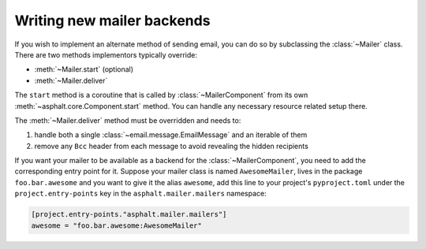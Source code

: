 Writing new mailer backends
===========================

.. py:currentmodule:: asphalt.mailer

If you wish to implement an alternate method of sending email, you can do so by
subclassing the :class:`~Mailer` class. There are two methods implementors typically
override:

* :meth:`~Mailer.start` (optional)
* :meth:`~Mailer.deliver`

The ``start`` method is a coroutine that is called by :class:`~MailerComponent` from its
own :meth:`~asphalt.core.Component.start` method. You can handle any necessary resource
related setup there.

The :meth:`~Mailer.deliver` method must be overridden and needs to:

#. handle both a single :class:`~email.message.EmailMessage` and an iterable of them
#. remove any ``Bcc`` header from each message to avoid revealing the hidden recipients

If you want your mailer to be available as a backend for the :class:`~MailerComponent`,
you need to add the corresponding entry point for it. Suppose your mailer class is named
``AwesomeMailer``, lives in the package ``foo.bar.awesome`` and you want to give it the
alias ``awesome``, add this line to your project's ``pyproject.toml`` under the
``project.entry-points`` key in the ``asphalt.mailer.mailers`` namespace:

.. code-block:: toml

    [project.entry-points."asphalt.mailer.mailers"]
    awesome = "foo.bar.awesome:AwesomeMailer"
